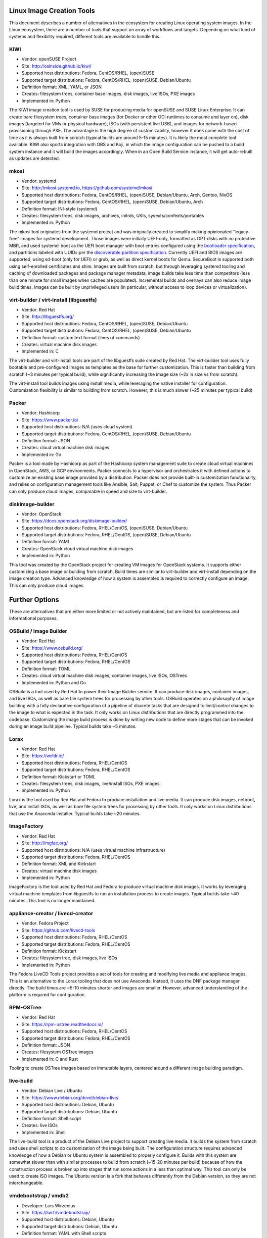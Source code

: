 **************************
Linux Image Creation Tools
**************************

This document describes a number of alternatives in the ecosystem for
creating Linux operating system images. In the Linux ecosystem, there
are a number of tools that support an array of workflows and targets.
Depending on what kind of systems and flexibility required, different
tools are available to handle this.

KIWI
====

-  Vendor: openSUSE Project
-  Site: http://osinside.github.io/kiwi/
-  Supported host distributions: Fedora, CentOS/RHEL, (open)SUSE
-  Supported target distributions: Fedora, CentOS/RHEL, (open)SUSE, Debian/Ubuntu
-  Definition format: XML, YAML, or JSON
-  Creates: filesystem trees, container base images, disk images, live ISOs, PXE images
-  Implemented in: Python

The KIWI image creation tool is used by SUSE for producing media for
openSUSE and SUSE Linux Enterprise. It can create bare filesystem trees,
container base images (for Docker or other OCI runtimes to consume and
layer on), disk images (targeted for VMs or physical hardware), ISOs
(with persistent live USB), and images for network-based provisioning
through PXE. The advantage is the high degree of customizability,
however it does come with the cost of time as it is always built from
scratch (typical builds are around 5-15 minutes). It is likely the most
complete tool available. KIWI also sports integration with OBS and Koji,
in which the image configuration can be pushed to a build system
instance and it will build the images accordingly. When in an Open Build
Service instance, it will get auto-rebuilt as updates are detected.

mkosi
=====

-  Vendor: systemd
-  Site: http://mkosi.systemd.io, https://github.com/systemd/mkosi
-  Supported host distributions: Fedora, CentOS/RHEL, (open)SUSE, Debian/Ubuntu, Arch, Gentoo, NixOS
-  Supported target distributions: Fedora, CentOS/RHEL, (open)SUSE, Debian/Ubuntu, Arch
-  Definition format: INI-style (systemd)
-  Creates: filesystem trees, disk images, archives, initrds, UKIs, sysexts/confexts/portables
-  Implemented in: Python

The mkosi tool originates from the systemd project and was originally
created to simplify making opinionated “legacy-free” images for
systemd development. Those images were initially UEFI-only, formatted
as GPT disks with no protective MBR, and used systemd-boot as the UEFI
boot manager with boot entries configured using the `bootloader
specification <https://systemd.io/BOOT_LOADER_SPECIFICATION/>`__, and
partitions labeled with UUIDs per the `discoverable partition
specification <https://systemd.io/DISCOVERABLE_PARTITIONS/>`__.
Currently UEFI and BIOS images are supported, using sd-boot (only for
UEFI) or grub, as well as direct kernel boots for Qemu. SecureBoot is
supported both using self-enrolled certificates and shim. Images are
built from scratch, but through leveraging systemd tooling and caching
of downloaded packages and package manager metadata, image builds take
less time than competitors (less than one minute for small images when
caches are populated). Incremental builds and overlays can also reduce
image build times. Images can be built by unprivileged users (in
particular, without access to loop devices or virtualization).

virt-builder / virt-install (libguestfs)
========================================

-  Vendor: Red Hat
-  Site: http://libguestfs.org/
-  Supported host distributions: Fedora, CentOS/RHEL, (open)SUSE, Debian/Ubuntu
-  Supported target distributions: Fedora, CentOS/RHEL, (open)SUSE, Debian/Ubuntu
-  Definition format: custom text format (lines of commands)
-  Creates: virtual machine disk images
-  Implemented in: C

The virt-builder and virt-install tools are part of the libguestfs suite
created by Red Hat. The virt-builder tool uses fully bootable and
pre-configured images as templates as the base for further
customization. This is faster than building from scratch (~3 minutes per
typical build), while significantly increasing the image size (~2x in
size vs from scratch).

The virt-install tool builds images using install media, while
leveraging the native installer for configuration. Customization
flexibility is similar to building from scratch. However, this is much
slower (~25 minutes per typical build).

Packer
======

-  Vendor: Hashicorp
-  Site: https://www.packer.io/
-  Supported host distributions: N/A (uses cloud system)
-  Supported target distributions: Fedora, CentOS/RHEL, (open)SUSE, Debian/Ubuntu
-  Definition format: JSON
-  Creates: cloud virtual machine disk images
-  Implemented in: Go

Packer is a tool made by Hashicorp as part of the Hashicorp system
management suite to create cloud virtual machines in OpenStack, AWS, or
GCP environments. Packer connects to a hypervisor and orchestrates it
with defined actions to customize an existing base image provided by a
distribution. Packer does not provide built-in customization
functionality, and relies on configuration management tools like
Ansible, Salt, Puppet, or Chef to customize the system. Thus Packer can
only produce cloud images, comparable in speed and size to virt-builder.

diskimage-builder
=================

-  Vendor: OpenStack
-  Site: https://docs.openstack.org/diskimage-builder/
-  Supported host distributions: Fedora, RHEL/CentOS, (open)SUSE, Debian/Ubuntu
-  Supported target distributions: Fedora, RHEL/CentOS, (open)SUSE, Debian/Ubuntu
-  Definition format: YAML
-  Creates: OpenStack cloud virtual machine disk images
-  Implemented in: Python

This tool was created by the OpenStack project for creating VM images
for OpenStack systems. It supports either customizing a base image or
building from scratch. Build times are similar to virt-builder and
virt-install depending on the image creation type. Advanced knowledge of
how a system is assembled is required to correctly configure an image.
This can only produce cloud images.

***************
Further Options
***************

These are alternatives that are either more limited or not actively
maintained, but are listed for completeness and informational purposes.

OSBuild / Image Builder
=======================

-  Vendor: Red Hat
-  Site: https://www.osbuild.org/
-  Supported host distributions: Fedora, RHEL/CentOS
-  Supported target distributions: Fedora, RHEL/CentOS
-  Definition format: TOML
-  Creates: cloud virtual machine disk images, container images, live ISOs, OSTrees
-  Implemented in: Python and Go

OSBuild is a tool used by Red Hat to power their Image Builder service.
It can produce disk images, container images, and live ISOs, as well as
bare file system trees for processing by other tools. OSBuild operates
on a philosophy of image building with a fully declarative configuration
of a pipeline of discrete tasks that are designed to limit/control
changes to the image to what is expected in the task. It only works on
Linux distributions that are directly programmed into the codebase.
Customizing the image build process is done by writing new code to
define more stages that can be invoked during an image build pipeline.
Typical builds take ~5 minutes.

Lorax
=====

-  Vendor: Red Hat
-  Site: https://weldr.io/
-  Supported host distributions: Fedora, RHEL/CentOS
-  Supported target distributions: Fedora, RHEL/CentOS
-  Definition format: Kickstart or TOML
-  Creates: filesystem trees, disk images, live/install ISOs, PXE images
-  Implemented in: Python

Lorax is the tool used by Red Hat and Fedora to produce installation and
live media. It can produce disk images, netboot, live, and install ISOs,
as well as bare file system trees for processing by other tools. It only
works on Linux distributions that use the Anaconda installer. Typical
builds take ~20 minutes.

ImageFactory
============

-  Vendor: Red Hat
-  Site: http://imgfac.org/
-  Supported host distributions: N/A (uses virtual machine infrastructure)
-  Supported target distributions: Fedora, RHEL/CentOS
-  Definition format: XML and Kickstart
-  Creates: virtual machine disk images
-  Implemented in: Python

ImageFactory is the tool used by Red Hat and Fedora to produce virtual
machine disk images. It works by leveraging virtual machine templates
from libguestfs to run an installation process to create images. Typical
builds take ~40 minutes. This tool is no longer maintained.

appliance-creator / livecd-creator
==================================

-  Vendor: Fedora Project
-  Site: https://github.com/livecd-tools
-  Supported host distributions: Fedora, RHEL/CentOS
-  Supported target distributions: Fedora, RHEL/CentOS
-  Definition format: Kickstart
-  Creates: filesystem tree, disk images, live ISOs
-  Implemented in: Python

The Fedora LiveCD Tools project provides a set of tools for creating and
modifying live media and appliance images. This is an alternative to the
Lorax tooling that does not use Anaconda. Instead, it uses the DNF
package manager directly. The build times are ~5-10 minutes shorter and
images are smaller. However, advanced understanding of the platform is
required for configuration.

RPM-OSTree
==========

-  Vendor: Red Hat
-  Site: https://rpm-ostree.readthedocs.io/
-  Supported host distributions: Fedora, RHEL/CentOS
-  Supported target distributions: Fedora, RHEL/CentOS
-  Definition format: JSON
-  Creates: filesystem OSTree images
-  Implemented in: C and Rust

Tooling to create OSTree images based on immutable layers, centered
around a different image building paradigm.

live-build
==========

-  Vendor: Debian Live / Ubuntu
-  Site: https://www.debian.org/devel/debian-live/
-  Supported host distributions: Debian, Ubuntu
-  Supported target distributions: Debian, Ubuntu
-  Definition format: Shell script
-  Creates: live ISOs
-  Implemented in: Shell

The live-build tool is a product of the Debian Live project to support
creating live media. It builds the system from scratch and uses shell
scripts to do customization of the image being built. The configuration
structure requires advanced knowledge of how a Debian or Ubuntu system
is assembled to properly configure it. Builds with this system are
somewhat slower than with similar processes to build from scratch
(~15-20 minutes per build) because of how the construction process is
broken up into stages that run some actions in a less than optimal way.
This tool can only be used to create ISO images. The Ubuntu version is a
fork that behaves differently from the Debian version, so they are not
interchangeable.

vmdebootstrap / vmdb2
=====================

-  Developer: Lars Wirzenius
-  Site: https://liw.fi/vmdebootstrap/
-  Supported host distributions: Debian, Ubuntu
-  Supported target distributions: Debian, Ubuntu
-  Definition format: YAML with Shell scripts
-  Creates: virtual machine disk images
-  Implemented in: Python and Shell

This tool is a thin wrapper around debootstrap to produce a disk image
for virtual machines. It requires advanced understanding of how a Debian
system is assembled to configure correctly. Build times are similar to
live-build. This project was recently abandoned for a rewrite called
“vmdb2” that operates similarly.
